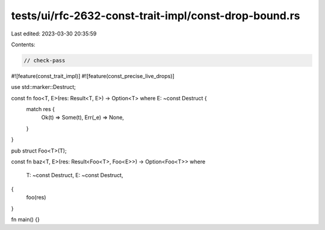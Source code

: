 tests/ui/rfc-2632-const-trait-impl/const-drop-bound.rs
======================================================

Last edited: 2023-03-30 20:35:59

Contents:

.. code-block:: rs

    // check-pass

#![feature(const_trait_impl)]
#![feature(const_precise_live_drops)]

use std::marker::Destruct;

const fn foo<T, E>(res: Result<T, E>) -> Option<T> where E: ~const Destruct {
    match res {
        Ok(t) => Some(t),
        Err(_e) => None,
    }
}

pub struct Foo<T>(T);

const fn baz<T, E>(res: Result<Foo<T>, Foo<E>>) -> Option<Foo<T>>
where
    T: ~const Destruct,
    E: ~const Destruct,
{
    foo(res)
}

fn main() {}


